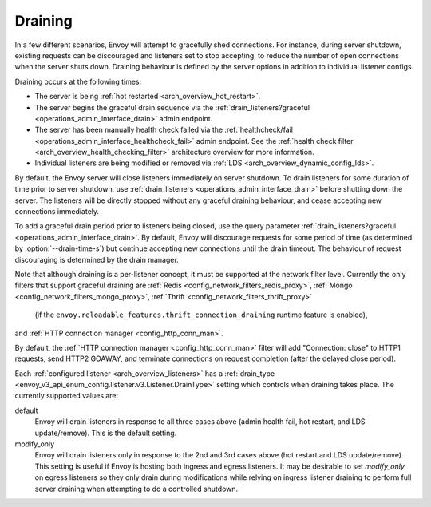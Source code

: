 .. _arch_overview_draining:

Draining
========

In a few different scenarios, Envoy will attempt to gracefully shed connections. For instance,
during server shutdown, existing requests can be discouraged and listeners set to stop accepting,
to reduce the number of open connections when the server shuts down. Draining behaviour is defined
by the server options in addition to individual listener configs.

Draining occurs at the following times:

* The server is being :ref:`hot restarted <arch_overview_hot_restart>`.
* The server begins the graceful drain sequence via the :ref:`drain_listeners?graceful
  <operations_admin_interface_drain>` admin endpoint.
* The server has been manually health check failed via the :ref:`healthcheck/fail
  <operations_admin_interface_healthcheck_fail>` admin endpoint. See the :ref:`health check filter
  <arch_overview_health_checking_filter>` architecture overview for more information.
* Individual listeners are being modified or removed via :ref:`LDS
  <arch_overview_dynamic_config_lds>`.

By default, the Envoy server will close listeners immediately on server shutdown. To drain listeners
for some duration of time prior to server shutdown, use :ref:`drain_listeners <operations_admin_interface_drain>`
before shutting down the server. The listeners will be directly stopped without any graceful draining behaviour,
and cease accepting new connections immediately.

To add a graceful drain period prior to listeners being closed, use the query
parameter :ref:`drain_listeners?graceful <operations_admin_interface_drain>`.
By default, Envoy will discourage requests for some period of time (as
determined by :option:`--drain-time-s`) but continue accepting new connections
until the drain timeout. The behaviour of request discouraging is determined by
the drain manager.

Note that although draining is a per-listener concept, it must be supported at the network filter
level. Currently the only filters that support graceful draining are
:ref:`Redis <config_network_filters_redis_proxy>`,
:ref:`Mongo <config_network_filters_mongo_proxy>`,
:ref:`Thrift <config_network_filters_thrift_proxy>`
 (if the ``envoy.reloadable_features.thrift_connection_draining`` runtime feature is enabled),
and :ref:`HTTP connection manager <config_http_conn_man>`.

By default, the :ref:`HTTP connection manager <config_http_conn_man>` filter will
add "Connection: close" to HTTP1 requests, send HTTP2 GOAWAY, and terminate connections
on request completion (after the delayed close period).

Each :ref:`configured listener <arch_overview_listeners>` has a :ref:`drain_type
<envoy_v3_api_enum_config.listener.v3.Listener.DrainType>` setting which controls when draining takes place. The currently
supported values are:

default
  Envoy will drain listeners in response to all three cases above (admin health fail, hot restart, and
  LDS update/remove). This is the default setting.

modify_only
  Envoy will drain listeners only in response to the 2nd and 3rd cases above (hot restart and
  LDS update/remove). This setting is useful if Envoy is hosting both ingress and egress listeners.
  It may be desirable to set *modify_only* on egress listeners so they only drain during
  modifications while relying on ingress listener draining to perform full server draining when
  attempting to do a controlled shutdown.
